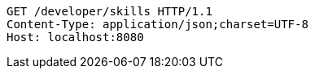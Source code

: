[source,http,options="nowrap"]
----
GET /developer/skills HTTP/1.1
Content-Type: application/json;charset=UTF-8
Host: localhost:8080

----